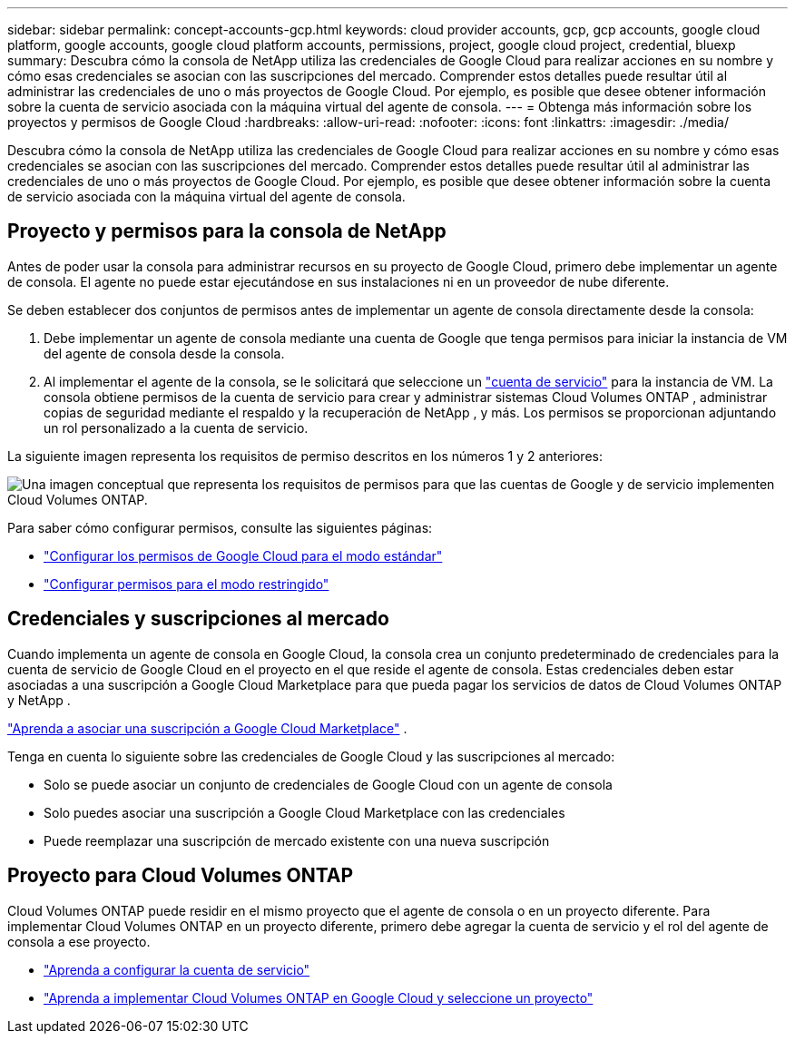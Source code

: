 ---
sidebar: sidebar 
permalink: concept-accounts-gcp.html 
keywords: cloud provider accounts, gcp, gcp accounts, google cloud platform, google accounts, google cloud platform accounts, permissions, project, google cloud project, credential, bluexp 
summary: Descubra cómo la consola de NetApp utiliza las credenciales de Google Cloud para realizar acciones en su nombre y cómo esas credenciales se asocian con las suscripciones del mercado.  Comprender estos detalles puede resultar útil al administrar las credenciales de uno o más proyectos de Google Cloud.  Por ejemplo, es posible que desee obtener información sobre la cuenta de servicio asociada con la máquina virtual del agente de consola. 
---
= Obtenga más información sobre los proyectos y permisos de Google Cloud
:hardbreaks:
:allow-uri-read: 
:nofooter: 
:icons: font
:linkattrs: 
:imagesdir: ./media/


[role="lead"]
Descubra cómo la consola de NetApp utiliza las credenciales de Google Cloud para realizar acciones en su nombre y cómo esas credenciales se asocian con las suscripciones del mercado.  Comprender estos detalles puede resultar útil al administrar las credenciales de uno o más proyectos de Google Cloud.  Por ejemplo, es posible que desee obtener información sobre la cuenta de servicio asociada con la máquina virtual del agente de consola.



== Proyecto y permisos para la consola de NetApp

Antes de poder usar la consola para administrar recursos en su proyecto de Google Cloud, primero debe implementar un agente de consola.  El agente no puede estar ejecutándose en sus instalaciones ni en un proveedor de nube diferente.

Se deben establecer dos conjuntos de permisos antes de implementar un agente de consola directamente desde la consola:

. Debe implementar un agente de consola mediante una cuenta de Google que tenga permisos para iniciar la instancia de VM del agente de consola desde la consola.
. Al implementar el agente de la consola, se le solicitará que seleccione un https://cloud.google.com/iam/docs/service-accounts["cuenta de servicio"^] para la instancia de VM.  La consola obtiene permisos de la cuenta de servicio para crear y administrar sistemas Cloud Volumes ONTAP , administrar copias de seguridad mediante el respaldo y la recuperación de NetApp , y más.  Los permisos se proporcionan adjuntando un rol personalizado a la cuenta de servicio.


La siguiente imagen representa los requisitos de permiso descritos en los números 1 y 2 anteriores:

image:diagram_permissions_gcp.png["Una imagen conceptual que representa los requisitos de permisos para que las cuentas de Google y de servicio implementen Cloud Volumes ONTAP."]

Para saber cómo configurar permisos, consulte las siguientes páginas:

* link:task-install-connector-google-bluexp-gcloud.html#agent-permissions-google["Configurar los permisos de Google Cloud para el modo estándar"]
* link:task-prepare-restricted-mode.html#step-6-prepare-cloud-permissions["Configurar permisos para el modo restringido"]




== Credenciales y suscripciones al mercado

Cuando implementa un agente de consola en Google Cloud, la consola crea un conjunto predeterminado de credenciales para la cuenta de servicio de Google Cloud en el proyecto en el que reside el agente de consola.  Estas credenciales deben estar asociadas a una suscripción a Google Cloud Marketplace para que pueda pagar los servicios de datos de Cloud Volumes ONTAP y NetApp .

link:task-adding-gcp-accounts.html["Aprenda a asociar una suscripción a Google Cloud Marketplace"] .

Tenga en cuenta lo siguiente sobre las credenciales de Google Cloud y las suscripciones al mercado:

* Solo se puede asociar un conjunto de credenciales de Google Cloud con un agente de consola
* Solo puedes asociar una suscripción a Google Cloud Marketplace con las credenciales
* Puede reemplazar una suscripción de mercado existente con una nueva suscripción




== Proyecto para Cloud Volumes ONTAP

Cloud Volumes ONTAP puede residir en el mismo proyecto que el agente de consola o en un proyecto diferente.  Para implementar Cloud Volumes ONTAP en un proyecto diferente, primero debe agregar la cuenta de servicio y el rol del agente de consola a ese proyecto.

* link:task-install-connector-google-bluexp-gcloud.html#agent-permissions-google["Aprenda a configurar la cuenta de servicio"]
* https://docs.netapp.com/us-en/bluexp-cloud-volumes-ontap/task-deploying-gcp.html["Aprenda a implementar Cloud Volumes ONTAP en Google Cloud y seleccione un proyecto"^]

